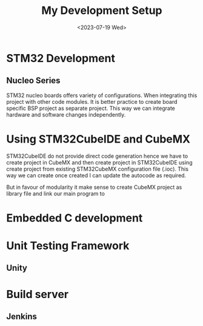 #+options: ':nil -:nil ^:{} num:nil toc:nil
#+author:
#+creator: Emacs 28.2 (Org mode 9.5.5 + ox-hugo)
#+hugo_with_locale:
#+hugo_front_matter_format: toml
#+hugo_level_offset: 1
#+hugo_preserve_filling:
#+hugo_delete_trailing_ws:
#+hugo_section: post
#+hugo_bundle:
#+hugo_base_dir:
#+hugo_goldmark:
#+hugo_code_fence:
#+hugo_use_code_for_kbd:
#+hugo_prefer_hyphen_in_tags:
#+hugo_allow_spaces_in_tags:
#+hugo_auto_set_lastmod:
#+hugo_custom_front_matter:
#+hugo_blackfriday:
#+hugo_front_matter_key_replace:
#+hugo_date_format: %Y-%m-%dT%T%z
#+hugo_paired_shortcodes:
#+hugo_pandoc_citations:
#+bibliography:
#+html_container:
#+html_container_class:
#+hugo_aliases:
#+hugo_audio:
#+date: <2023-07-19 Wed>
#+description:
#+hugo_draft: true
#+hugo_expirydate:
#+hugo_headless:
#+hugo_images:
#+hugo_iscjklanguage:
#+keywords:
#+hugo_layout:
#+hugo_lastmod:
#+hugo_linktitle:
#+hugo_locale:
#+hugo_markup:
#+hugo_menu:
#+hugo_menu_override:
#+hugo_outputs:
#+hugo_publishdate:
#+hugo_series:
#+hugo_slug:
#+hugo_tags:
#+hugo_categories:
#+hugo_resources:
#+hugo_type:
#+hugo_url:
#+hugo_videos:
#+hugo_weight:

#+Title: My Development Setup  
* STM32 Development
** Nucleo Series
STM32 nucleo boards offers variety of configurations. When integrating this project
with other code modules. It is better practice to create board specific BSP project
as separate project. This way we can integrate hardware and software changes
independently. 

* Using STM32CubeIDE and CubeMX
STM32CubeIDE do not provide direct code generation hence we have to create
project in CubeMX and then create project in STM32CubeIDE using create project
from existing STM32CubeMX configuration file (.ioc). This way we can create
once created I can update the autocode as required.

But in favour of modularity it make sense to create CubeMX project as library
file and link our main program to

* Embedded C development

* Unit Testing Framework
** Unity

* Build server
** Jenkins
